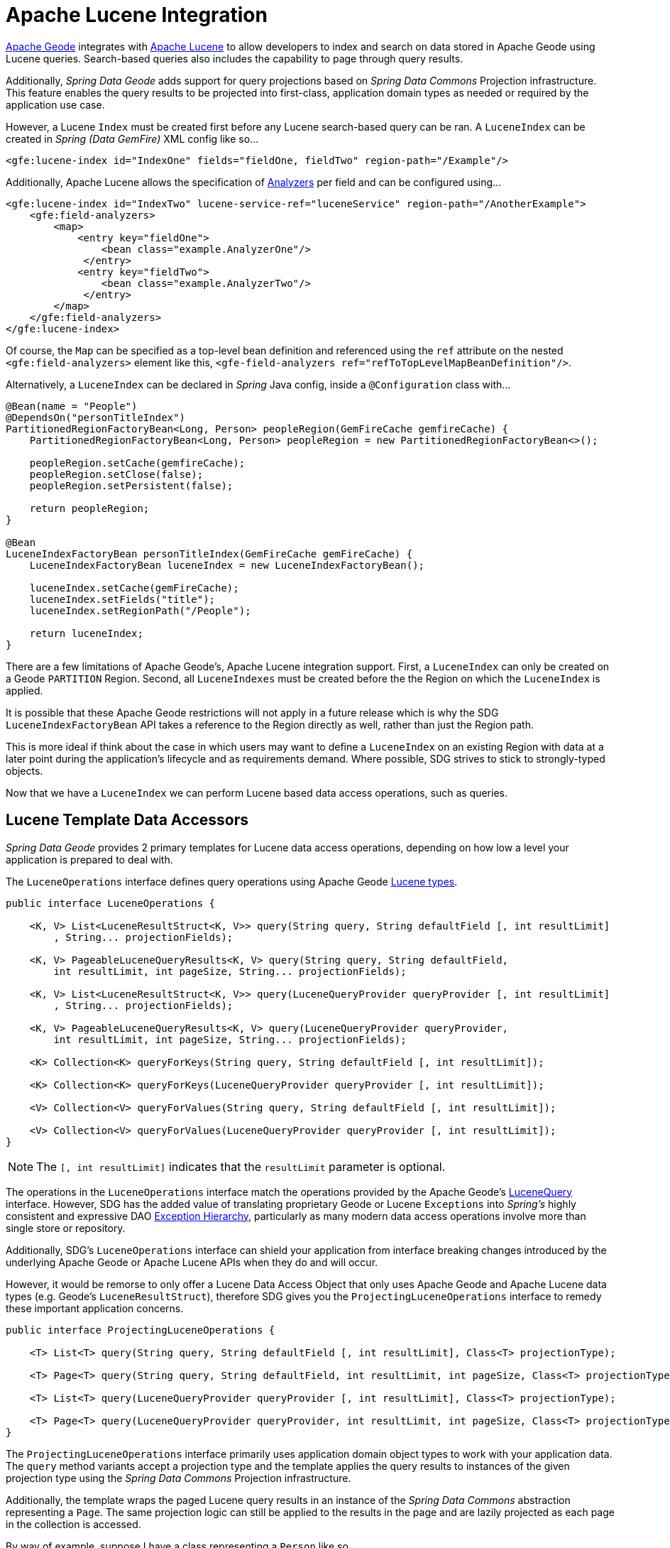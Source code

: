 [[bootstrap:lucene]]
= Apache Lucene Integration

http://geode.apache.org/[Apache Geode] integrates with http://lucene.apache.org/[Apache Lucene] to allow developers
to index and search on data stored in Apache Geode using Lucene queries.  Search-based queries also includes
the capability to page through query results.

Additionally, _Spring Data Geode_ adds support for query projections based on _Spring Data Commons_
Projection infrastructure.  This feature enables the query results to be projected into first-class,
application domain types as needed or required by the application use case.

However, a Lucene `Index` must be created first before any Lucene search-based query can be ran.  A `LuceneIndex`
can be created in _Spring (Data GemFire)_ XML config like so...

[source,xml]
----
<gfe:lucene-index id="IndexOne" fields="fieldOne, fieldTwo" region-path="/Example"/>
----

Additionally, Apache Lucene allows the specification of
http://lucene.apache.org/core/6_5_0/core/org/apache/lucene/analysis/Analyzer.html[Analyzers] per field
and can be configured using...

[source,xml]
----
<gfe:lucene-index id="IndexTwo" lucene-service-ref="luceneService" region-path="/AnotherExample">
    <gfe:field-analyzers>
        <map>
            <entry key="fieldOne">
                <bean class="example.AnalyzerOne"/>
             </entry>
            <entry key="fieldTwo">
                <bean class="example.AnalyzerTwo"/>
             </entry>
        </map>
    </gfe:field-analyzers>
</gfe:lucene-index>
----

Of course, the `Map` can be specified as a top-level bean definition and referenced using the `ref` attribute
on the nested `<gfe:field-analyzers>` element like this, `<gfe-field-analyzers ref="refToTopLevelMapBeanDefinition"/>`.

Alternatively, a `LuceneIndex` can be declared in _Spring_ Java config, inside a `@Configuration` class with...

[source,java]
----
@Bean(name = "People")
@DependsOn("personTitleIndex")
PartitionedRegionFactoryBean<Long, Person> peopleRegion(GemFireCache gemfireCache) {
    PartitionedRegionFactoryBean<Long, Person> peopleRegion = new PartitionedRegionFactoryBean<>();

    peopleRegion.setCache(gemfireCache);
    peopleRegion.setClose(false);
    peopleRegion.setPersistent(false);

    return peopleRegion;
}

@Bean
LuceneIndexFactoryBean personTitleIndex(GemFireCache gemFireCache) {
    LuceneIndexFactoryBean luceneIndex = new LuceneIndexFactoryBean();

    luceneIndex.setCache(gemFireCache);
    luceneIndex.setFields("title");
    luceneIndex.setRegionPath("/People");

    return luceneIndex;
}
----

There are a few limitations of Apache Geode's, Apache Lucene integration support.  First, a `LuceneIndex` can only
be created on a Geode `PARTITION` Region.  Second, all `LuceneIndexes` must be created before the the Region on which
the `LuceneIndex` is applied.

It is possible that these Apache Geode restrictions will not apply in a future release which is why
the SDG `LuceneIndexFactoryBean` API takes a reference to the Region directly as well, rather than just the Region path.

This is more ideal if think about the case in which users may want to define a `LuceneIndex` on an existing Region
with data at a later point during the application's lifecycle and as requirements demand.  Where possible, SDG strives
to stick to strongly-typed objects.

Now that we have a `LuceneIndex` we can perform Lucene based data access operations, such as queries.

== Lucene Template Data Accessors

_Spring Data Geode_ provides 2 primary templates for Lucene data access operations, depending on how low a level
your application is prepared to deal with.

The `LuceneOperations` interface defines query operations using Apache Geode
http://geode.apache.org/releases/latest/javadoc/org/apache/geode/cache/lucene/package-frame.html[Lucene types].

[source,java]
----
public interface LuceneOperations {

    <K, V> List<LuceneResultStruct<K, V>> query(String query, String defaultField [, int resultLimit]
        , String... projectionFields);

    <K, V> PageableLuceneQueryResults<K, V> query(String query, String defaultField,
        int resultLimit, int pageSize, String... projectionFields);

    <K, V> List<LuceneResultStruct<K, V>> query(LuceneQueryProvider queryProvider [, int resultLimit]
        , String... projectionFields);

    <K, V> PageableLuceneQueryResults<K, V> query(LuceneQueryProvider queryProvider,
        int resultLimit, int pageSize, String... projectionFields);

    <K> Collection<K> queryForKeys(String query, String defaultField [, int resultLimit]);

    <K> Collection<K> queryForKeys(LuceneQueryProvider queryProvider [, int resultLimit]);

    <V> Collection<V> queryForValues(String query, String defaultField [, int resultLimit]);

    <V> Collection<V> queryForValues(LuceneQueryProvider queryProvider [, int resultLimit]);
}
----

NOTE: The `[, int resultLimit]` indicates that the `resultLimit` parameter is optional.

The operations in the `LuceneOperations` interface match the operations provided by the Apache Geode's
http://geode.apache.org/releases/latest/javadoc/org/apache/geode/cache/lucene/LuceneQuery.html[LuceneQuery] interface.
However, SDG has the added value of translating proprietary Geode or Lucene `Exceptions` into _Spring's_ highly
consistent and expressive DAO
http://docs.spring.io/spring/docs/current/spring-framework-reference/htmlsingle/#dao-exceptions[Exception Hierarchy],
particularly as many modern data access operations involve more than single store or repository.

Additionally, SDG's `LuceneOperations` interface can shield your application from interface breaking changes
introduced by the underlying Apache Geode or Apache Lucene APIs when they do and will occur.

However, it would be remorse to only offer a Lucene Data Access Object that only uses Apache Geode and Apache Lucene
data types (e.g. Geode's `LuceneResultStruct`), therefore SDG gives you the `ProjectingLuceneOperations` interface
to remedy these important application concerns.

[source,java]
----
public interface ProjectingLuceneOperations {

    <T> List<T> query(String query, String defaultField [, int resultLimit], Class<T> projectionType);

    <T> Page<T> query(String query, String defaultField, int resultLimit, int pageSize, Class<T> projectionType);

    <T> List<T> query(LuceneQueryProvider queryProvider [, int resultLimit], Class<T> projectionType);

    <T> Page<T> query(LuceneQueryProvider queryProvider, int resultLimit, int pageSize, Class<T> projectionType);
}
----

The `ProjectingLuceneOperations` interface primarily uses application domain object types to work with
your application data.  The `query` method variants accept a projection type and the template applies
the query results to instances of the given projection type using the _Spring Data Commons_
Projection infrastructure.

Additionally, the template wraps the paged Lucene query results in an instance of the _Spring Data Commons_
abstraction representing a `Page`.  The same projection logic can still be applied to the results in the page
and are lazily projected as each page in the collection is accessed.

By way of example, suppose I have a class representing a `Person` like so...

[source,java]
----
class Person {

    Gender gender;

    LocalDate birthDate;

    String firstName;
    String lastName;

    ...

    String getName() {
        return String.format("%1$s %2$s", getFirstName(), getLastName());
    }
}
----

Additionally, I might have a single interface to represent people as `Customers` depending on my application view...

[source,java]
----
interface Customer {

    String getName()
}
----

If I define the following `LuceneIndex`...

[source,java]
----
@Bean
LuceneIndexFactoryBean personLastNameIndex(GemFireCache gemfireCache) {
    LuceneIndexFactoryBean personLastNameIndex = new LuceneIndexFactoryBean();

    personLastNameIndex.setCache(gemfireCache);
    personLastNameIndex.setFields("lastName");
    personLastNameIndex.setRegionPath("/People");

    return personLastNameIndex;
}
----

Then it is a simple matter to query for people as either `Person` objects...

[source,java]
----
List<Person> people = luceneTemplate.query("lastName: D*", "lastName", Person.class);
----

Or as a `Page` of type `Customer`...

[source,java]
----
Page<Customer> customers = luceneTemplate.query("lastName: D*", "lastName", 100, 20, Customer.class);
----

The `Page` can then be used to fetch individual pages of results...

[source,java]
----
List<Customer> firstPage = customers.getContent();
----

Conveniently, the _Spring Data Commons_ `Page` interface implements `java.lang.Iterable<T>` too making it very easy
to iterate over the content as well.

The only restriction to the _Spring Data Commons_ Projection infrastructure is that the projection type
must be an interface.  However, it is possible to extend the provided, out-of-the-box (OOTB)
SDC Projection infrastructure and provide a custom
http://docs.spring.io/spring-data/commons/docs/current/api/org/springframework/data/projection/ProjectionFactory.html[ProjectionFactory]
that uses https://github.com/cglib/cglib[CGLIB] to generate proxy classes as the projected entity.

A custom `ProjectionFactory` can be set on a Lucene template using `setProjectionFactory(:ProjectionFactory)`.

== Annotation configuration support

Finally, _Spring Data Geode_ provides Annotation configuration support for `LuceneIndexes`. Eventually, the SDG Lucene
support will find its way into the _Repository_ infrastructure extension for Apache Geode so that Lucene queries
can be expressed as methods on an application `Repository` interface, much like the
http://docs.spring.io/spring-data-gemfire/docs/current/reference/html/#gemfire-repositories.executing-queries[OQL support]
today.

However, in the meantime, if you want to conveniently express `LuceneIndexes`, you can do so directly on
your application domain objects like so...

[source,java]
----
@PartitionRegion("People")
class Person {

    Gender gender;

    @Index
    LocalDate birthDate;

    String firstName;

    @LuceneIndex;
    String lastName;

    ...
}
----

You must be using the SDG Annotation configuration support along with the `@EnableEntityDefineRegions`
and `@EnableIndexing` Annotations to enable this feature...

[source,java]
----
@PeerCacheApplication
@EnableEntityDefinedRegions
@EnableIndexing
class ApplicationConfiguration {

  ...
}
----

Given our definition of the `Person` class above, the SDG Annotation configuration support
will find the `Person` entity class definition, determine that people will be stored in
a `PARTITION` Region called "People" and that the Person will have an OQL `Index` on `birthDate`
along with a `LuceneIndex` on `lastName`.

More will be described with this feature in subsequent releases.
